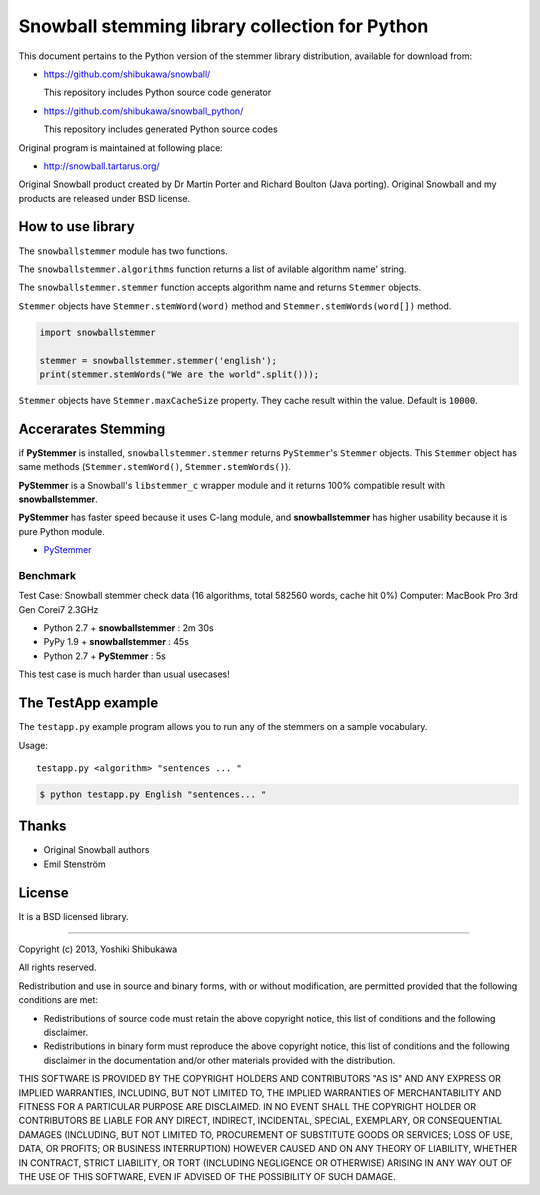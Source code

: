Snowball stemming library collection for Python
===============================================

This document pertains to the Python version of the stemmer library distribution,
available for download from:

* https://github.com/shibukawa/snowball/

  This repository includes Python source code generator

* https://github.com/shibukawa/snowball_python/

  This repository includes generated Python source codes

Original program is maintained at following place:

* http://snowball.tartarus.org/

Original Snowball product created by Dr Martin Porter and Richard Boulton (Java porting).
Original Snowball and my products are released under BSD license.

How to use library
------------------

The ``snowballstemmer`` module has two functions.

The ``snowballstemmer.algorithms`` function returns a list of avilable algorithm name' string.

The ``snowballstemmer.stemmer`` function accepts algorithm name and returns ``Stemmer`` objects.

``Stemmer`` objects have ``Stemmer.stemWord(word)`` method and ``Stemmer.stemWords(word[])`` method.

.. code-block:: python

   import snowballstemmer

   stemmer = snowballstemmer.stemmer('english');
   print(stemmer.stemWords("We are the world".split()));

``Stemmer`` objects have ``Stemmer.maxCacheSize`` property. They cache result within the value. Default is ``10000``.

Accerarates Stemming
--------------------

if **PyStemmer** is installed, ``snowballstemmer.stemmer`` returns ``PyStemmer``\ 's ``Stemmer`` objects. This ``Stemmer`` object has same methods (``Stemmer.stemWord()``, ``Stemmer.stemWords()``).

**PyStemmer** is a Snowball's ``libstemmer_c`` wrapper module and it returns 100% compatible result with **snowballstemmer**.

**PyStemmer** has faster speed because it uses C-lang module, and **snowballstemmer** has higher usability because it is pure Python module.

* `PyStemmer <http://pypi.python.org/pypi/PyStemmer/>`_

Benchmark
~~~~~~~~~

Test Case: Snowball stemmer check data (16 algorithms, total 582560 words, cache hit 0%)
Computer: MacBook Pro 3rd Gen Corei7 2.3GHz

* Python 2.7 + **snowballstemmer** : 2m 30s
* PyPy 1.9 + **snowballstemmer** : 45s
* Python 2.7 + **PyStemmer** : 5s

This test case is much harder than usual usecases!

The TestApp example
-------------------

The ``testapp.py`` example program allows you to run any of the stemmers
on a sample vocabulary.

Usage::

   testapp.py <algorithm> "sentences ... "

.. code-block:: bash

   $ python testapp.py English "sentences... "

Thanks
-------

* Original Snowball authors
* Emil Stenström

License
-------

It is a BSD licensed library.

-----------------------------

Copyright (c) 2013, Yoshiki Shibukawa

All rights reserved.

Redistribution and use in source and binary forms, with or without modification, are permitted provided
that the following conditions are met:

* Redistributions of source code must retain the above copyright notice, this list of conditions and
  the following disclaimer.
* Redistributions in binary form must reproduce the above copyright notice, this list of conditions
  and the following disclaimer in the documentation and/or other materials provided with the distribution.

THIS SOFTWARE IS PROVIDED BY THE COPYRIGHT HOLDERS AND CONTRIBUTORS "AS IS" AND ANY EXPRESS OR
IMPLIED WARRANTIES, INCLUDING, BUT NOT LIMITED TO, THE IMPLIED WARRANTIES OF MERCHANTABILITY AND
FITNESS FOR A PARTICULAR PURPOSE ARE DISCLAIMED. IN NO EVENT SHALL THE COPYRIGHT HOLDER OR CONTRIBUTORS
BE LIABLE FOR ANY DIRECT, INDIRECT, INCIDENTAL, SPECIAL, EXEMPLARY, OR CONSEQUENTIAL DAMAGES (INCLUDING,
BUT NOT LIMITED TO, PROCUREMENT OF SUBSTITUTE GOODS OR SERVICES; LOSS OF USE, DATA, OR PROFITS; OR
BUSINESS INTERRUPTION) HOWEVER CAUSED AND ON ANY THEORY OF LIABILITY, WHETHER IN CONTRACT, STRICT
LIABILITY, OR TORT (INCLUDING NEGLIGENCE OR OTHERWISE) ARISING IN ANY WAY OUT OF THE USE OF THIS
SOFTWARE, EVEN IF ADVISED OF THE POSSIBILITY OF SUCH DAMAGE.

